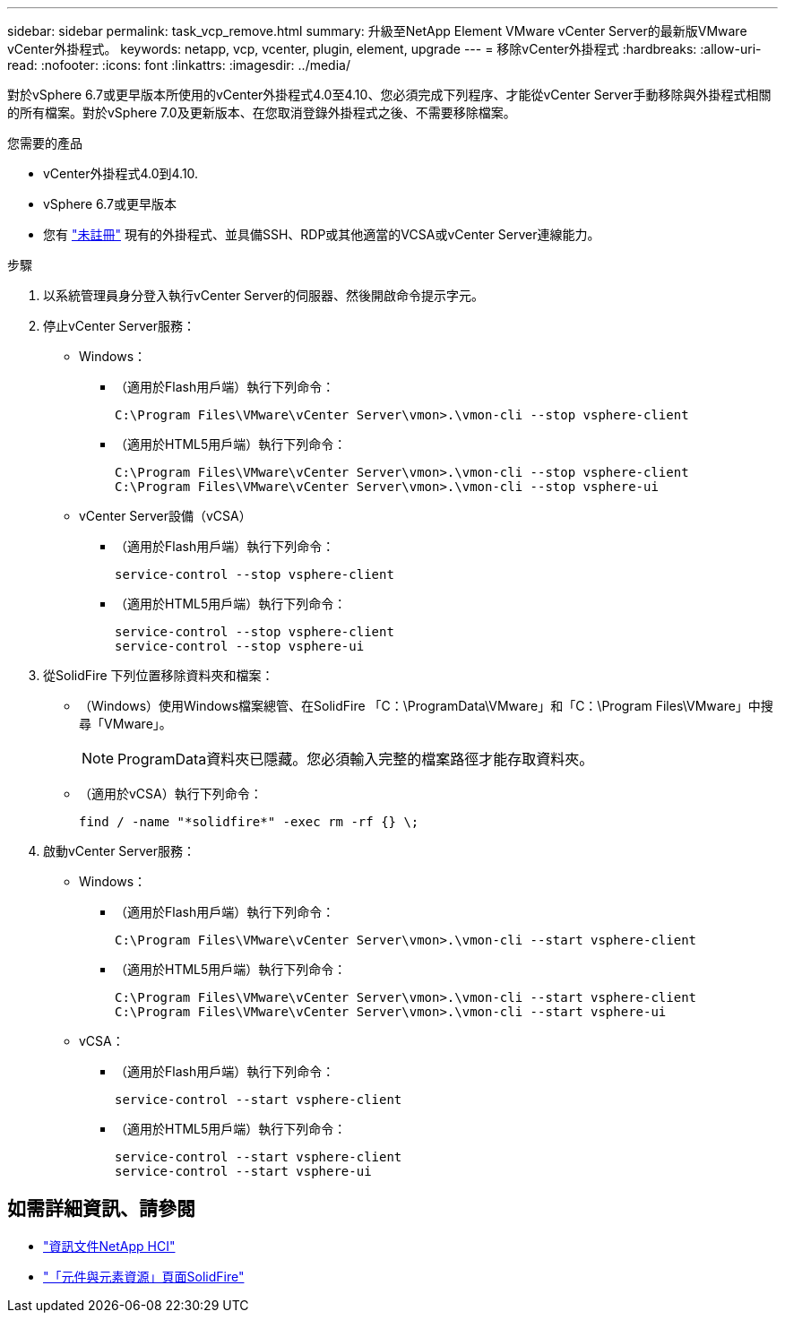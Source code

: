 ---
sidebar: sidebar 
permalink: task_vcp_remove.html 
summary: 升級至NetApp Element VMware vCenter Server的最新版VMware vCenter外掛程式。 
keywords: netapp, vcp, vcenter, plugin, element, upgrade 
---
= 移除vCenter外掛程式
:hardbreaks:
:allow-uri-read: 
:nofooter: 
:icons: font
:linkattrs: 
:imagesdir: ../media/


[role="lead"]
對於vSphere 6.7或更早版本所使用的vCenter外掛程式4.0至4.10、您必須完成下列程序、才能從vCenter Server手動移除與外掛程式相關的所有檔案。對於vSphere 7.0及更新版本、在您取消登錄外掛程式之後、不需要移除檔案。

.您需要的產品
* vCenter外掛程式4.0到4.10.
* vSphere 6.7或更早版本
* 您有 link:task_vcp_unregister.html["未註冊"] 現有的外掛程式、並具備SSH、RDP或其他適當的VCSA或vCenter Server連線能力。


.步驟
. 以系統管理員身分登入執行vCenter Server的伺服器、然後開啟命令提示字元。
. 停止vCenter Server服務：
+
** Windows：
+
*** （適用於Flash用戶端）執行下列命令：
+
[listing]
----
C:\Program Files\VMware\vCenter Server\vmon>.\vmon-cli --stop vsphere-client
----
*** （適用於HTML5用戶端）執行下列命令：
+
[listing]
----
C:\Program Files\VMware\vCenter Server\vmon>.\vmon-cli --stop vsphere-client
C:\Program Files\VMware\vCenter Server\vmon>.\vmon-cli --stop vsphere-ui
----


** vCenter Server設備（vCSA）
+
*** （適用於Flash用戶端）執行下列命令：
+
[listing]
----
service-control --stop vsphere-client
----
*** （適用於HTML5用戶端）執行下列命令：
+
[listing]
----
service-control --stop vsphere-client
service-control --stop vsphere-ui
----




. 從SolidFire 下列位置移除資料夾和檔案：
+
** （Windows）使用Windows檔案總管、在SolidFire 「C：\ProgramData\VMware」和「C：\Program Files\VMware」中搜尋「VMware」。
+

NOTE: ProgramData資料夾已隱藏。您必須輸入完整的檔案路徑才能存取資料夾。

** （適用於vCSA）執行下列命令：
+
[listing]
----
find / -name "*solidfire*" -exec rm -rf {} \;
----


. 啟動vCenter Server服務：
+
** Windows：
+
*** （適用於Flash用戶端）執行下列命令：
+
[listing]
----
C:\Program Files\VMware\vCenter Server\vmon>.\vmon-cli --start vsphere-client
----
*** （適用於HTML5用戶端）執行下列命令：
+
[listing]
----
C:\Program Files\VMware\vCenter Server\vmon>.\vmon-cli --start vsphere-client
C:\Program Files\VMware\vCenter Server\vmon>.\vmon-cli --start vsphere-ui
----


** vCSA：
+
*** （適用於Flash用戶端）執行下列命令：
+
[listing]
----
service-control --start vsphere-client
----
*** （適用於HTML5用戶端）執行下列命令：
+
[listing]
----
service-control --start vsphere-client
service-control --start vsphere-ui
----








== 如需詳細資訊、請參閱

* https://docs.netapp.com/us-en/hci/index.html["資訊文件NetApp HCI"^]
* https://www.netapp.com/data-storage/solidfire/documentation["「元件與元素資源」頁面SolidFire"^]

